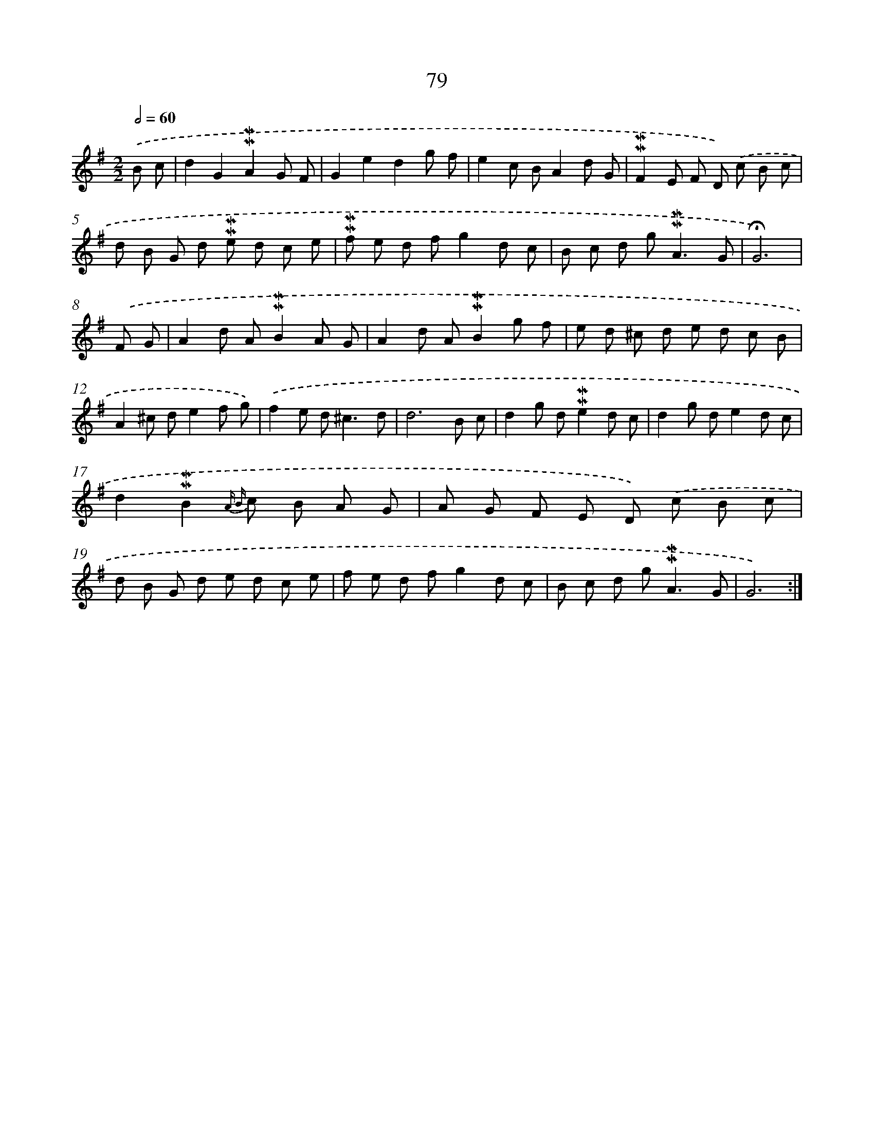 X: 10318
T: 79
%%abc-version 2.0
%%abcx-abcm2ps-target-version 5.9.1 (29 Sep 2008)
%%abc-creator hum2abc beta
%%abcx-conversion-date 2018/11/01 14:37:04
%%humdrum-veritas 1713469584
%%humdrum-veritas-data 235979545
%%continueall 1
%%barnumbers 0
L: 1/8
M: 2/2
Q: 1/2=60
K: G clef=treble
.('B c [I:setbarnb 1]|
d2G2!mordent!!mordent!A2G F |
G2e2d2g f |
e2c BA2d G |
!mordent!!mordent!F2E F D) .('c B c |
d B G d !mordent!!mordent!e d c e |
!mordent!!mordent!f e d fg2d c |
B c d g2<!mordent!!mordent!A2G |
!fermata!G6) |
.('F G [I:setbarnb 9]|
A2d A!mordent!!mordent!B2A G |
A2d A!mordent!!mordent!B2g f |
e d ^c d e d c B |
A2^c de2f g) |
.('f2e d2<^c2d |
d6B c |
d2g d!mordent!!mordent!e2d c |
d2g de2d c |
d2!mordent!!mordent!B2{A B} c B A G |
A G F E D) .('c B c |
d B G d e d c e |
f e d fg2d c |
B c d g2<!mordent!!mordent!A2G |
G6) :|]
